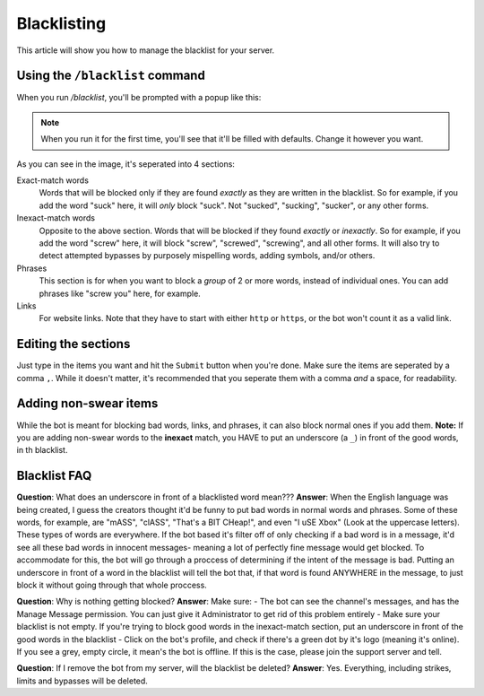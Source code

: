 ************
Blacklisting
************

This article will show you how to manage the blacklist for your server.

================================
Using the ``/blacklist`` command
================================

When you run `/blacklist`, you'll be prompted with a popup like this:

.. image:: images/blacklist_popup.png


.. note::
    When you run it for the first time, you'll see that it'll be filled with defaults. Change it however you want.

As you can see in the image, it's seperated into 4 sections:

Exact-match words
    Words that will be blocked only if they are found *exactly* as they are written in the blacklist. So for example, if you add the word "suck" here, it will *only* block "suck". Not "sucked", "sucking", "sucker", or any other forms.

Inexact-match words
    Opposite to the above section. Words that will be blocked if they found *exactly* or *inexactly*. So for example, if you add the word "screw" here, it will block "screw", "screwed", "screwing", and all other forms. It will also try to detect attempted bypasses by purposely mispelling words, adding symbols, and/or others.

Phrases
    This section is for when you want to block a *group* of 2 or more words, instead of individual ones. You can add phrases like "screw you" here, for example.

Links
    For website links. Note that they have to start with either ``http`` or ``https``, or the bot won't count it as a valid link.

====================
Editing the sections 
====================

Just type in the items you want and hit the ``Submit`` button when you're done. Make sure the items are seperated by a comma ``,``. While it doesn't matter, it's recommended that you seperate them with a comma *and* a space, for readability.

======================
Adding non-swear items
======================

While the bot is meant for blocking bad words, links, and phrases, it can also block normal ones if you add them. **Note:** If you are adding non-swear words to the **inexact** match, you HAVE to put an underscore (a ``_``) in front of the good words, in th blacklist.

=============
Blacklist FAQ
=============

**Question**: What does an underscore in front of a blacklisted word mean???
**Answer**: When the English language was being created, I guess the creators thought it'd be funny to put bad words in normal words and phrases. Some of these words, for example, are "mASS", "clASS", "That's a BIT CHeap!", and even "I uSE Xbox" (Look at the uppercase letters). These types of words are everywhere. If the bot based it's filter off of only checking if a bad word is in a message, it'd see all these bad words in innocent messages- meaning a lot of perfectly fine message would get blocked. To accommodate for this, the bot will go through a proccess of determining if the intent of the message is bad. Putting an underscore in front of a word in the blacklist will tell the bot that, if that word is found ANYWHERE in the message, to just block it without going through that whole proccess.

**Question**: Why is nothing getting blocked?
**Answer**: Make sure:
- The bot can see the channel's messages, and has the Manage Message permission. You can just give it Administrator to get rid of this problem entirely
- Make sure your blacklist is not empty. If you're trying to block good words in the inexact-match section, put an underscore in front of the good words in the blacklist
- Click on the bot's profile, and check if there's a green dot by it's logo (meaning it's online). If you see a grey, empty circle, it mean's the bot is offline. If this is the case, please join the support server and tell.

**Question**: If I remove the bot from my server, will the blacklist be deleted?
**Answer**: Yes. Everything, including strikes, limits and bypasses will be deleted. 